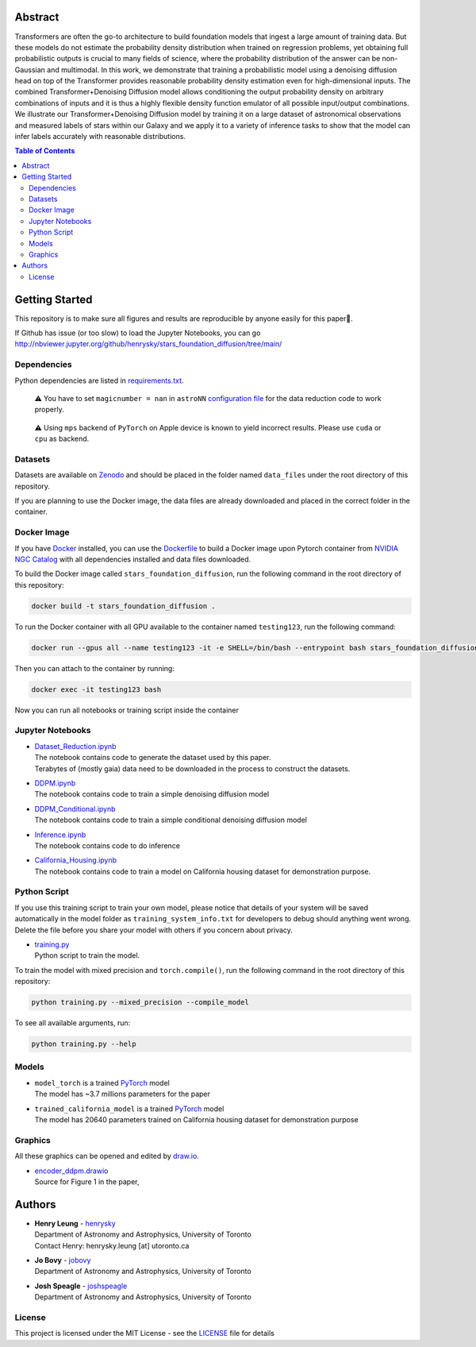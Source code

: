 Abstract
===========

Transformers are often the go-to architecture to build foundation models that ingest a large amount of training data. 
But these models do not estimate the probability density distribution when trained on regression problems, yet obtaining full 
probabilistic outputs is crucial to many fields of science, where the probability distribution of the answer can be non-Gaussian 
and multimodal. In this work, we demonstrate that training a probabilistic model using a denoising diffusion head on top of 
the Transformer provides reasonable probability density estimation even for high-dimensional inputs. The combined 
Transformer+Denoising Diffusion model allows conditioning the output probability density on arbitrary combinations of inputs 
and it is thus a highly flexible density function emulator of all possible input/output combinations. We illustrate our
Transformer+Denoising Diffusion model by training it on a large dataset of astronomical observations and measured labels of 
stars within our Galaxy and we apply it to a variety of inference tasks to show that the model can infer labels accurately 
with reasonable distributions.

.. raw:: html

   <p align="center">
     <img width="200" src="encoder_ddpm.png">
   </p>

.. contents:: **Table of Contents**
    :depth: 3

Getting Started
================

This repository is to make sure all figures and results are reproducible by anyone easily for this paper🤗.

If Github has issue (or too slow) to load the Jupyter Notebooks, you can go
http://nbviewer.jupyter.org/github/henrysky/stars_foundation_diffusion/tree/main/

Dependencies
----------------

Python dependencies are listed in `requirements.txt`_.

.. _requirements.txt: requirements.txt

..

    ⚠️ You have to set ``magicnumber = nan`` in ``astroNN`` `configuration file`_ for the data reduction code to work properly.

..

    ⚠️ Using ``mps`` backend of ``PyTorch`` on Apple device is known to yield incorrect results. Please use ``cuda`` or ``cpu`` as backend.


.. _configuration file: https://astronn.readthedocs.io/en/latest/quick_start.html#configuration-file

Datasets
---------------

Datasets are available on `Zenodo`_ and should be placed in the folder named ``data_files`` under the root directory of this repository.

.. _Zenodo: https://zenodo.org/records/12738256

If you are planning to use the Docker image, the data files are already downloaded and placed in the correct folder in the container.

Docker Image
----------------

If you have `Docker`_ installed, you can use the `Dockerfile`_ to build a Docker image upon Pytorch container from `NVIDIA NGC Catalog`_ with all dependencies installed and data files downloaded.

.. _NVIDIA NGC Catalog: https://catalog.ngc.nvidia.com/orgs/nvidia/containers/pytorch
.. _Dockerfile: Dockerfile
.. _Docker: https://www.docker.com/

To build the Docker image called ``stars_foundation_diffusion``, run the following command in the root directory of this repository:

.. code-block:: bash

    docker build -t stars_foundation_diffusion .

To run the Docker container with all GPU available to the container named ``testing123``, run the following command:

.. code-block:: bash
    
    docker run --gpus all --name testing123 -it -e SHELL=/bin/bash --entrypoint bash stars_foundation_diffusion

Then you can attach to the container by running:

.. code-block:: bash

    docker exec -it testing123 bash

Now you can run all notebooks or training script inside the container

Jupyter Notebooks
--------------------------------------------------------

-   | `Dataset_Reduction.ipynb`_
    | The notebook contains code to generate the dataset used by this paper. 
    | Terabytes of (mostly gaia) data need to be downloaded in the process to construct the datasets.
-   | `DDPM.ipynb`_
    | The notebook contains code to train a simple denoising diffusion model
-   | `DDPM_Conditional.ipynb`_
    | The notebook contains code to train a simple conditional denoising diffusion model
-   | `Inference.ipynb`_
    | The notebook contains code to do inference
-   | `California_Housing.ipynb`_
    | The notebook contains code to train a model on California housing dataset for demonstration purpose.

.. _Dataset_Reduction.ipynb: Dataset_Reduction.ipynb
.. _Inference.ipynb: Inference.ipynb
.. _DDPM.ipynb: DDPM.ipynb
.. _DDPM_Conditional.ipynb: DDPM_Conditional.ipynb
.. _California_Housing.ipynb: California_Housing.ipynb

Python Script
--------------------------------------------------------

If you use this training script to train your own model, please notice that details of your system will be 
saved automatically in the model folder as ``training_system_info.txt`` for developers to debug should anything went wrong. 
Delete the file before you share your model with others if you concern about privacy. 

-   | `training.py`_
    | Python script to train the model.

.. _training.py: training.py

To train the model with mixed precision and ``torch.compile()``, run the following command in the root directory of this repository:

.. code-block:: bash

    python training.py --mixed_precision --compile_model

To see all available arguments, run:

.. code-block:: bash

    python training.py --help

Models
--------------------------------------------------------

-   | ``model_torch`` is a trained `PyTorch`_ model
    | The model has ~3.7 millions parameters for the paper
-   | ``trained_california_model`` is a trained `PyTorch`_ model
    | The model has 20640 parameters trained on California housing dataset for demonstration purpose

.. _PyTorch: https://pytorch.org/

Graphics 
--------------------------------------------------------

All these graphics can be opened and edited by `draw.io`_.

-   | `encoder_ddpm.drawio`_
    | Source for Figure 1 in the paper, 


.. _encoder_ddpm.drawio: encoder_ddpm.drawio
.. _draw.io: https://draw.io/

Authors
===========

-  | **Henry Leung** - henrysky_
   | Department of Astronomy and Astrophysics, University of Toronto
   | Contact Henry: henrysky.leung [at] utoronto.ca

-  | **Jo Bovy** - jobovy_
   | Department of Astronomy and Astrophysics, University of Toronto

-  | **Josh Speagle** - joshspeagle_
   | Department of Astronomy and Astrophysics, University of Toronto

.. _henrysky: https://github.com/henrysky
.. _jobovy: https://github.com/jobovy
.. _joshspeagle: https://github.com/joshspeagle

License
---------
This project is licensed under the MIT License - see the `LICENSE`_ file for details

.. _LICENSE: LICENSE
